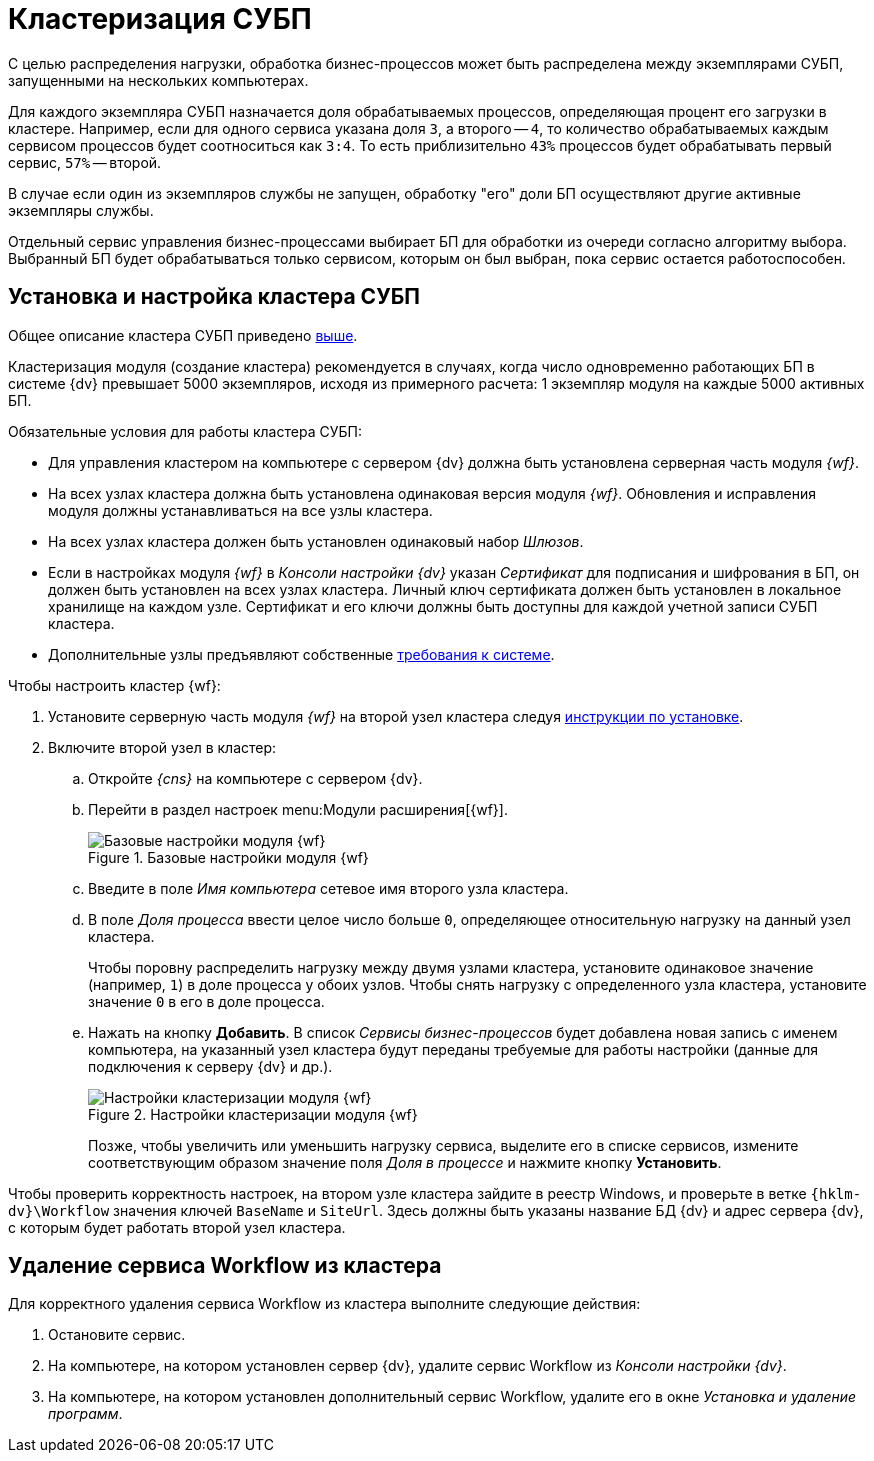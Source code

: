 = Кластеризация СУБП

[#top]
С целью распределения нагрузки, обработка бизнес-процессов может быть распределена между экземплярами СУБП, запущенными на нескольких компьютерах.

Для каждого экземпляра СУБП назначается доля обрабатываемых процессов, определяющая процент его загрузки в кластере. Например, если для одного сервиса указана доля `3`, а второго -- `4`, то количество обрабатываемых каждым сервисом процессов будет соотноситься как `3:4`. То есть приблизительно `43%` процессов будет обрабатывать первый сервис, `57%` -- второй.

В случае если один из экземпляров службы не запущен, обработку "его" доли БП осуществляют другие активные экземпляры службы.

Отдельный сервис управления бизнес-процессами выбирает БП для обработки из очереди согласно алгоритму выбора. Выбранный БП будет обрабатываться только сервисом, которым он был выбран, пока сервис остается работоспособен.

[#install]
== Установка и настройка кластера СУБП

Общее описание кластера СУБП приведено <<top,выше>>.

Кластеризация модуля (создание кластера) рекомендуется в случаях, когда число одновременно работающих БП в системе {dv} превышает 5000 экземпляров, исходя из примерного расчета: 1 экземпляр модуля на каждые 5000 активных БП.

.Обязательные условия для работы кластера СУБП:
* Для управления кластером на компьютере с сервером {dv} должна быть установлена серверная часть модуля _{wf}_.
* На всех узлах кластера должна быть установлена одинаковая версия модуля _{wf}_. Обновления и исправления модуля должны устанавливаться на все узлы кластера.
* На всех узлах кластера должен быть установлен одинаковый набор _Шлюзов_.
* Если в настройках модуля _{wf}_ в _Консоли настройки {dv}_ указан _Сертификат_ для подписания и шифрования в БП, он должен быть установлен на всех узлах кластера. Личный ключ сертификата должен быть установлен в локальное хранилище на каждом узле. Сертификат и его ключи должны быть доступны для каждой учетной записи СУБП кластера.
* Дополнительные узлы предъявляют собственные xref:ROOT:requirements-separate.adoc[требования к системе].

.Чтобы настроить кластер {wf}:
. Установите серверную часть модуля _{wf}_ на второй узел кластера следуя xref:install.adoc#server[инструкции по установке].
. Включите второй узел в кластер:
.. Откройте _{cns}_ на компьютере с сервером {dv}.
.. Перейти в раздел настроек menu:Модули расширения[{wf}].
+
.Базовые настройки модуля {wf}
image::wf-console-base.png[Базовые настройки модуля {wf}]
+
.. Введите в поле _Имя компьютера_ сетевое имя второго узла кластера.
.. В поле _Доля процесса_ ввести целое число больше `0`, определяющее относительную нагрузку на данный узел кластера.
+
Чтобы поровну распределить нагрузку между двумя узлами кластера, установите одинаковое значение (например, `1`) в доле процесса у обоих узлов. Чтобы снять нагрузку с определенного узла кластера, установите значение `0` в его в доле процесса.
.. Нажать на кнопку *Добавить*. В список _Сервисы бизнес-процессов_ будет добавлена новая запись с именем компьютера, на указанный узел кластера будут переданы требуемые для работы настройки (данные для подключения к серверу {dv} и др.).
+
.Настройки кластеризации модуля {wf}
image::wf-console-base-cluster.png[Настройки кластеризации модуля {wf}]
+
Позже, чтобы увеличить или уменьшить нагрузку сервиса, выделите его в списке сервисов, измените соответствующим образом значение поля _Доля в процессе_ и нажмите кнопку *Установить*.

Чтобы проверить корректность настроек, на втором узле кластера зайдите в реестр Windows, и проверьте в ветке `{hklm-dv}\Workflow` значения ключей `BaseName` и `SiteUrl`. Здесь должны быть указаны название БД {dv} и адрес сервера {dv}, с которым будет работать второй узел кластера.

[#decluster]
== Удаление сервиса Workflow из кластера

Для корректного удаления сервиса Workflow из кластера выполните следующие действия:

. Остановите сервис.
. На компьютере, на котором установлен сервер {dv}, удалите сервис Workflow из _Консоли настройки {dv}_.
. На компьютере, на котором установлен дополнительный сервис Workflow, удалите его в окне _Установка и удаление программ_.

